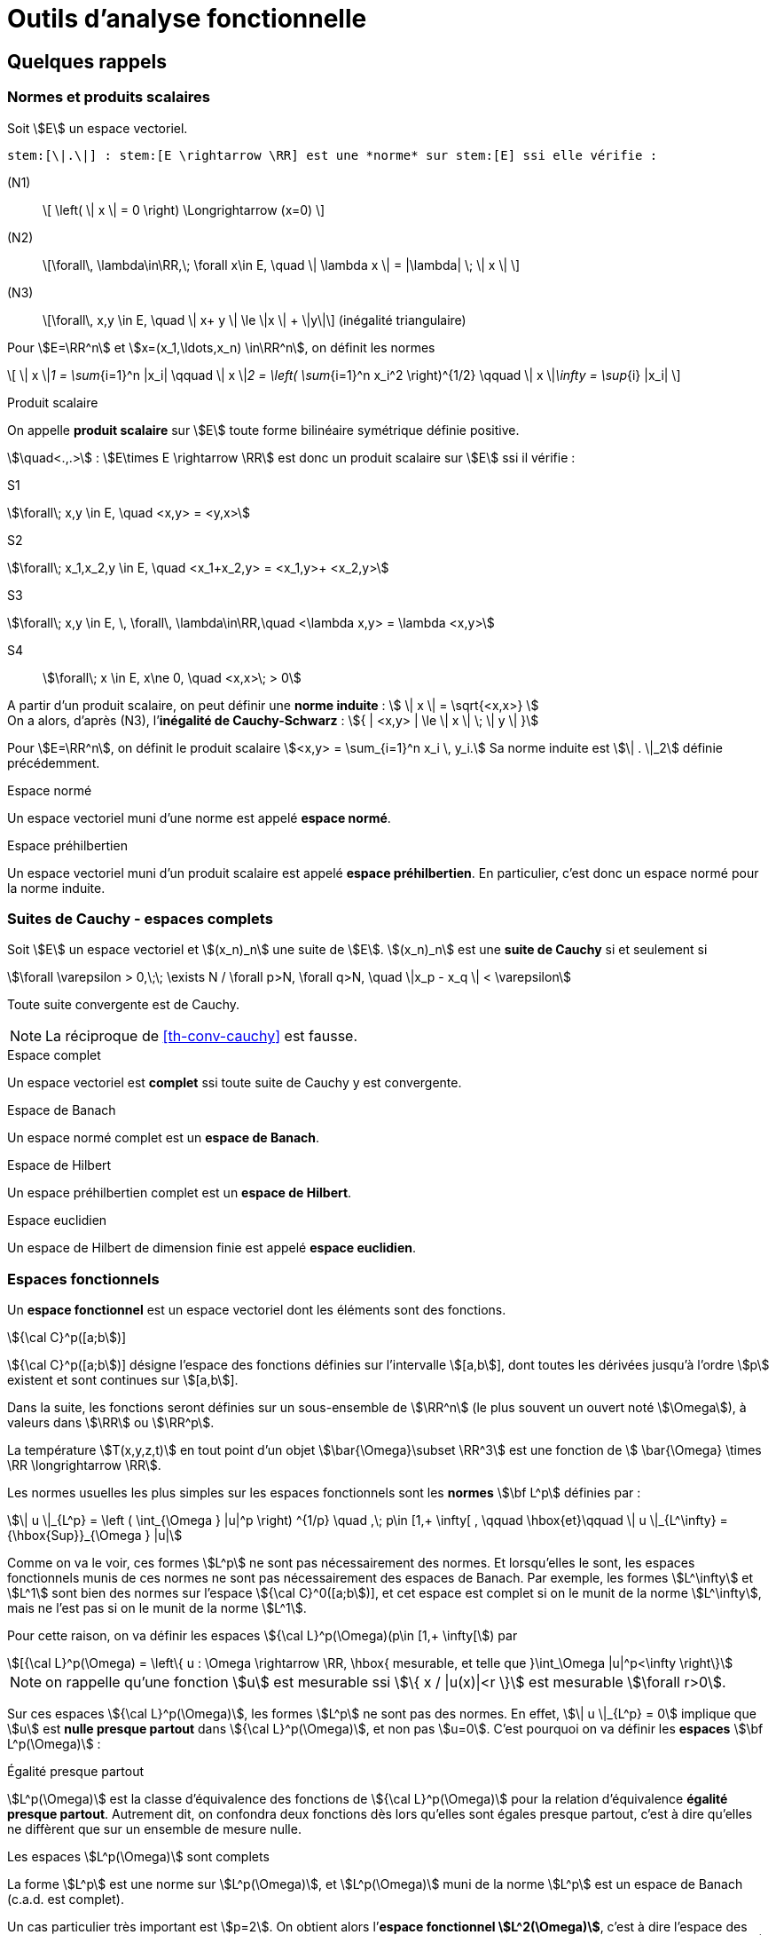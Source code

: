 // -*- mode: adoc -*-
= Outils d’analyse fonctionnelle
:lang: fr


[[quelques-rappels]]
== Quelques rappels

[[normes-et-produits-scalaires]]
=== Normes et produits scalaires

Soit stem:[E] un espace vectoriel. +

//[[def:7]]
[env.definition]
--
 stem:[\|.\|] : stem:[E \rightarrow \RR] est une *norme* sur stem:[E] ssi elle vérifie :

(N1)::  \[ \left( \| x \| = 0 \right)  \Longrightarrow (x=0) \]

(N2)::  \[\forall\, \lambda\in\RR,\; \forall x\in E, \quad \| \lambda x \|  = |\lambda| \; \| x \| \]

(N3)::   \[\forall\,  x,y \in E, \quad \| x+ y \| \le \|x \| + \|y\|\]   (inégalité triangulaire)
--

Pour stem:[E=\RR^n] et stem:[x=(x_1,\ldots,x_n) \in\RR^n], on définit les normes

\[
\| x \|_1 = \sum_{i=1}^n |x_i| \qquad \| x \|_2 = \left( \sum_{i=1}^n x_i^2 \right)^{1/2} \qquad \| x \|_\infty = \sup_{i} |x_i|
\]

[env.definition]
.Produit scalaire
--
On appelle *produit scalaire* sur stem:[E] toute forme bilinéaire symétrique définie positive.

stem:[\quad<.,.>] : stem:[E\times E \rightarrow \RR] est donc un produit scalaire sur stem:[E] ssi il vérifie :
--
S1::
[stem]
++++
\forall\; x,y \in E, \quad <x,y> = <y,x>
++++

S2::
[stem]
++++
\forall\; x_1,x_2,y \in E, \quad <x_1+x_2,y> = <x_1,y>+ <x_2,y>
++++

S3::
[stem]
++++
\forall\; x,y \in E, \, \forall\, \lambda\in\RR,\quad      <\lambda x,y> = \lambda <x,y>
++++

S4:: stem:[\forall\;  x \in E, x\ne 0, \quad  <x,x>\; > 0]



A partir d’un produit scalaire, on peut définir une *norme induite* :
stem:[ \| x \| = \sqrt{<x,x>} ] +
On a alors, d’après (N3), l’*inégalité de Cauchy-Schwarz* :
stem:[{ | <x,y> | \le \| x \| \; \| y \| }]

[env.example]
--
Pour stem:[E=\RR^n], on définit le produit scalaire stem:[<x,y> = \sum_{i=1}^n x_i \, y_i.]
Sa norme induite est stem:[\| . \|_2] définie précédemment.
--

[env.definition]
.Espace normé
--
Un espace vectoriel muni d’une norme est appelé *espace normé*.
--

[env.definition]
.Espace préhilbertien
--
Un espace vectoriel muni d’un produit scalaire est appelé *espace
préhilbertien*. En particulier, c’est donc un espace normé pour la norme
induite.
--

[[suites-de-cauchy---espaces-complets]]
=== Suites de Cauchy - espaces complets


[[def:1]]
[env.definition]
--
Soit stem:[E] un espace vectoriel et
stem:[(x_n)_n] une suite de stem:[E].
stem:[(x_n)_n] est une *suite de Cauchy* si et seulement si
--

[stem]
++++
\forall \varepsilon > 0,\;\; \exists N / \forall p>N, \forall q>N, \quad \|x_p - x_q \| < \varepsilon
++++

[[th-conv-cauchy]]
[env.theorem]
--
Toute suite convergente est de Cauchy.
--

NOTE: La réciproque de <<th-conv-cauchy>> est fausse.

[[def:espace-complet]]
[env.definition]
.Espace complet
--
Un espace vectoriel est *complet* ssi toute suite de Cauchy y
est convergente.
--

[[def:espace-banch]]
[env.definition]
.Espace de Banach
--
Un espace normé complet est un *espace de Banach*.
--

[[def:4]]
[env.definition]
.Espace de Hilbert
--
Un espace préhilbertien complet est un *espace de Hilbert*.
--

[[def:5]]
[env.definition]
.Espace euclidien
--
Un espace de Hilbert de dimension finie est appelé *espace
euclidien*.
--

[[espaces-fonctionnels]]
Espaces fonctionnels
~~~~~~~~~~~~~~~~~~~~

[[def:6]]
[env.definition]
--
Un *espace fonctionnel* est un espace vectoriel dont les
éléments sont des fonctions.
--

[env.example]
.stem:[{\cal C}^p([a;b])]
--
stem:[{\cal C}^p([a;b])] désigne l’espace des fonctions définies sur l’intervalle stem:[[a,b]], dont toutes les dérivées jusqu’à l’ordre stem:[p] existent et sont continues sur stem:[[a,b]].
--

Dans la suite, les fonctions seront définies sur un sous-ensemble de stem:[\RR^n] (le plus souvent un ouvert noté stem:[\Omega]), à valeurs dans stem:[\RR] ou stem:[\RR^p].

[env.example]
--
La température stem:[T(x,y,z,t)] en tout point d’un objet stem:[\bar{\Omega}\subset \RR^3] est une fonction de stem:[ \bar{\Omega} \times \RR \longrightarrow \RR].
--

Les normes usuelles les plus simples sur les espaces fonctionnels sont
les *normes* stem:[\bf L^p] définies par :

[stem]
++++
\| u \|_{L^p} = \left ( \int_{\Omega } |u|^p \right) ^{1/p} \quad ,\; p\in [1,+ \infty[ ,
\qquad \hbox{et}\qquad \| u \|_{L^\infty} = {\hbox{Sup}}_{\Omega } |u|
++++

Comme on va le voir, ces formes stem:[L^p] ne sont pas nécessairement des normes. Et
lorsqu’elles le sont, les espaces fonctionnels munis de ces normes ne
sont pas nécessairement des espaces de Banach. Par exemple, les formes
stem:[L^\infty] et stem:[L^1] sont bien des normes sur
l’espace stem:[{\cal C}^0([a;b])], et cet espace est complet si
on le munit de la norme stem:[L^\infty], mais ne l’est pas si on
le munit de la norme stem:[L^1].

Pour cette raison, on va définir les espaces stem:[{\cal L}^p(\Omega)(p\in [1,+ \infty[]) par

[stem]
++++
[{\cal L}^p(\Omega) = \left\{ u : \Omega \rightarrow \RR, \hbox{ mesurable, et telle que }\int_\Omega |u|^p<\infty \right\}
++++

NOTE: on rappelle qu’une fonction stem:[u] est mesurable ssi stem:[\{ x / |u(x)|<r \}] est mesurable
stem:[\forall r>0].

Sur ces espaces stem:[{\cal L}^p(\Omega)], les
formes stem:[L^p] ne sont pas des normes. En effet, stem:[\| u
\|_{L^p} = 0] implique que stem:[u] est *nulle presque partout* dans
stem:[{\cal L}^p(\Omega)], et non pas stem:[u=0]. C’est pourquoi on va
définir les *espaces* stem:[\bf L^p(\Omega)] :

[[def:presque-partout]]
[env.definition]
.Égalité presque partout
--
stem:[L^p(\Omega)] est la classe d’équivalence des fonctions de
stem:[{\cal  L}^p(\Omega)] pour la relation d’équivalence *égalité presque
partout*. Autrement dit, on confondra deux fonctions dès lors qu’elles
sont égales presque partout, c’est à dire qu’elles ne diffèrent que sur
un ensemble de mesure nulle.
--

[[thr:1]]
[env.theorem]
.Les espaces stem:[L^p(\Omega)] sont complets
--
La forme stem:[L^p] est une norme sur stem:[L^p(\Omega)],
et stem:[L^p(\Omega)] muni de la norme stem:[L^p] est un
espace de Banach (c.a.d. est complet).
--

Un cas particulier très important est stem:[p=2]. On obtient
alors l’*espace fonctionnel stem:[L^2(\Omega)]*, c’est à dire
l’espace des fonctions de carré sommable sur stem:[\Omega] (à la
relation d’équivalence *égalité presque partout* près). A la norme
stem:[L^2] :
stem:[\| u \|_{L^2} = \left( \int_\Omega u^2 \right)^{1/2} ], on
peut associer la forme bilinéaire
stem:[(u,v)_{L^2} = \int_\Omega u\, v]. Il s’agit d’un produit
scalaire, dont dérive la norme stem:[L^2].

D’où le théorème suivant

[[thr:L2-hilbert]]
[env.theorem]
--
stem:[L^2(\Omega)] est un espace de Hilbert.
--

[[sec:notion-de-derivee]]
== Notion de dérivée généralisée


Nous venons de définir des espaces fonctionnels complets, ce qui sera un bon cadre pour démontrer l’existence et l’unicité de solutions d’équations aux dérivées partielles, comme on le verra plus loin notamment avec le théorème de Lax-Milgram.

Toutefois, on a vu que les éléments de ces espaces stem:[L^p] ne sont pas nécessairement des fonctions très régulières.

Dès lors, les dérivées partielles de telles fonctions ne sont pas forcément définies partout.

Pour s’affranchir de ce problème, on va étendre la notion de dérivation.

Le véritable outil à introduire pour cela est la notion de *distribution*, due à L. Schwartz (1950).

Par manque de temps dans ce cours, on se contentera ici d’en donner une idée très simplifiée, avec la notion de *dérivée généralisée*.

Cette dernière a des propriétés beaucoup plus limitées que les distributions, mais permet de “sentir" les aspects nécessaires pour
mener à la formulation variationnelle.

Dans la suite, stem:[\Omega] sera un ouvert (pas nécessairement borné) de stem:[\RR^n].

[[sec:fonctions-tests]]
=== Fonctions tests


Soit stem:[\varphi : \Omega \rightarrow \RR].

[[def:10]]
[env.definition]
--
On appelle *support de stem:[\bf   \varphi]* l’adhérence de stem:[\{ x \in \Omega / \varphi(x) \ne 0 \}].
--

[env.example]
--
Pour stem:[\Omega = \]-1,1\[], et stem:[\varphi] la fonction constante égale à 1, stem:[\hbox{Supp}\, \varphi = [-1,1]].
--

[[def:11]]
[env.definition]
.Espace des fonctions tests
--
On note stem:[{\cal D}(\Omega)] l’espace des fonctions de stem:[\Omega] vers stem:[\RR], de classe stem:[{\cal C}^\infty], et à support compact inclus dans stem:[\Omega].

stem:[{\cal D}(\Omega)] est parfois appelé *espace des fonctions-tests*.
--

[env.example]
--
L’exemple le plus classique dans le cas 1-D est la fonction

\[
\varphi(x) =
  \left\{
    \begin{array}{ll}
    { e^{- \frac{1}{1-x^2}} } & \hbox{si } |x|<1\\
      0 &  \hbox{si } |x|\ge 1\\
    \end{array}
  \right.
\]
stem:[\varphi] est une fonction de stem:[{\cal D}(\]a,b\[)] pour tous stem:[a < -1 < 1 < b].
--

Cet exemple s’étend aisément au cas multi-dimensionnel (stem:[n>1]).

Soit stem:[a\in\Omega] et stem:[r>0] tel que la boule fermée de centre stem:[a] et de rayon stem:[r] soit incluse dans stem:[\Omega].

On pose alors :
[[eq:fonction-test2]]
[stem]
++++
 \varphi(x) = \left\{
 \begin{array}{ll}
 { e^{- \frac{1}{r^2-|x-a|^2}} } & \hbox{si } |x-a|<r\\
 0 &  \hbox{sinon }\\
 \end{array}
 \right.
++++

stem:[\varphi] ainsi définie est un élément de stem:[{\cal D}(\Omega)].

[[thr:4]]
[env.theorem]
.Adhérence de stem:[\overline{{\cal D}(\Omega)]
--
stem:[\overline{{\cal D}(\Omega) } = L^2(\Omega)]
--

[[sec:derivee-generalisee]]
=== Dérivée généralisée


Soit stem:[u\in {\cal C}^1(\Omega)] et stem:[\varphi \in {\cal D}(\Omega)].

Par intégration par parties (annexe [sec:green]), on a :

[stem]
++++
\int_\Omega \partial_i u\;  \varphi = - \int_\Omega u \; \partial_i\varphi + \int_{\partial \Omega} u \; \varphi \; {\bf e}_i.{\bf n}
++++

Ce dernier terme (intégrale sur le bord de stem:[\Omega]) est nul car stem:[\varphi] est à support compact (donc nul sur
stem:[\partial \Omega]).

Or stem:[\int_\Omega u \; \partial_i\varphi] a un sens par exemple dès que stem:[u\in L^2(\Omega)].

Donc le terme stem:[\int_\Omega \partial_i u\; \varphi] a aussi du sens, sans que stem:[u] ne soit nécessairement de classe stem:[{\cal C}^1].

Ceci permet de définir stem:[\partial_i u] même dans ce cas.

[[def:12]]
[env.definition]
--
cas 1-D stem:[\quad] Soit stem:[I] un intervalle de stem:[\RR], pas
forcément borné.

On dit que stem:[u\in L^2(I)] admet une *dérivée généralisée* dans stem:[L^2(I)] ssi stem:[\exists u_1\in L^2(I)] telle que

\[
\forall \varphi\in {\cal   D}(I), \quad \int_I u_1\;\varphi = - \int_I u \varphi'
\]
--

[env.example]
--
Soit stem:[I=\]a,b[] un intervalle borné, et stem:[c] un
point de stem:[I]. On considère une fonction stem:[u]
formée de deux branches de classe stem:[{\cal C}^1], l’une sur
stem:[\]a,c[], l’autre sur stem:[\]c,b[], et se raccordant
de façon continue mais non dérivable en stem:[c]. Alors
stem:[u] admet une dérivée généralisée définie par
stem:[u_1(x)=u'(x)\quad \forall x\ne c]. En effet :


\[
\forall \varphi\in {\cal D}(]a,b[)\qquad \int_a^b u \varphi' = \int_a^c + \int_c^b = - \int_a^c u' \varphi - \int_c^b u'\varphi + \underbrace{(u(c^-)-u(c^+))}_{=0} \, \varphi(c)
\]

par intégration par parties. La valeur stem:[u_1(c)] n’a pas d’importance: on a de
toute façon au final la même fonction de stem:[L^2(I)],
puisqu’elle est définie comme classe d’équivalence de la relation
d’équivalence *égalité presque partout*.
--

[[def:13]]
[env.definition]
--
En itérant, on dit que stem:[u] admet une *dérivée généralisée
d’ordre stem:[\bf k]* dans stem:[L^2(I)], notée
stem:[u_k], ssi stem:[{\forall \varphi\in
  {\cal D}(I), \quad \int_I u_k\;\varphi = (- 1)^k \; \int_I u \varphi^{(k)}
  }]
--

Ces définitions s’étendent naturellement pour la définition de dérivées partielles généralisées, dans le cas stem:[n>1].

[[thr:5]]
[env.theorem]
.Unicité de la dérivée généralisée
--
Quand elle existe, la dérivée généralisée est unique.
--

[[thr:6]]
[env.theorem]
--
Quand stem:[u] est de classe stem:[{\cal C}^1(\bar{\Omega})], la dérivée généralisée est égale à la dérivée classique.
--

[[espaces-de-sobolev]]
== Espaces de Sobolev


[[sec:sobolev]]
=== Les espaces stem:[H^m]


[[def:14]]
[env.definition]
--
stem:[{ H^1(\Omega) = \left\{ u \in L^2(\Omega)\; / \; \partial_i u \; \in
    L^2(\Omega), \quad 1 \le i \le n \right\} }] où
stem:[\partial_i u] est définie au sens de la dérivée
généralisée.
--

stem:[H^1(\Omega)] est appelé *espace de Sobolev d’ordre 1*.

[[def:15]]
[env.definition]
--
Pour tout entier stem:[m\ge 1],
\[
H^m(\Omega) = \left\{ u \in L^2(\Omega) \; / \; \partial^\alpha u \; \in
  L^2(\Omega) \quad \forall \alpha =(\alpha_1,\ldots,\alpha_n) \in \NN^n\hbox{
  tel que}\; |\alpha|= \alpha_1+\cdots+\alpha_n \le m \right\}\]
--

stem:[H^m(\Omega)] est appelé *espace de Sobolev d’ordre stem:[\bf m].

Par extension, on voit aussi que stem:[H^0(\Omega)=L^2(\Omega)].

Dans le cas de la dimension 1, on écrit plus simplement pour stem:[I] ouvert de stem:[\RR] :

\[ H^m(I) =  \left\{ u \in L^2(I)  \; / \;   u', \ldots, u^{(m)} \in L^2(I) \right\} \]

[[thr:7]]
[env.theorem]
--
stem:[H^1(\Omega)] est un espace de Hilbert pour le produit scalaire
\[(u,v)_1 = \int_\Omega u \, v\, + \sum_{i=1}^n \; \int_\Omega \partial_i u
\; \partial_i v = (u,v)_0 + \sum_{i=1}^n (\partial_i u, \partial_i v )_0\]

en notant stem:[(.,.)_0] le produit scalaire stem:[L^2].
On notera stem:[\|.\|_1] la norme associée à
stem:[(.,.)_1].
--

On définit de même un produit scalaire et une norme sur
stem:[H^m(\Omega)] par
stem:[\[(u,v)_m =   \sum_{|\alpha| \le m} ( \partial^\alpha u , \partial^\alpha v )_0 \qquad
\hbox{ et }\qquad
\| u \|_m = (u,u)_m^{1/2}\]]

[env.theorem]
--
stem:[H^m(\Omega)] muni du produit scalaire stem:[(.,.)_m]
est un espace de Hilbert.[thr:8]
--

[[thr:9]]
[env.theorem]
--
Si stem:[\Omega] est un ouvert de stem:[\RR^n] de
frontière stem:[\partial\Omega] “suffisamment régulière" (par
exemple stem:[{\cal C}^1]), on a l’inclusion :
stem:[H^m(\Omega) \subset {\cal C}^k(\bar{\Omega})] pour
stem:[{ k < m-\frac{n}{2}
  }]
--

[env.example]
--
En particulier, on voit que pour un intervalle stem:[I] de stem:[\RR],
on a stem:[H^1(I) \subset {\cal C}^0(\bar{I})], c’est à dire que, en
1-D, toute fonction stem:[H^1] est continue.

L’exemple de stem:[u(x) = x\, \sin\frac{1}{x}] pour
stem:[x\in]0,1]] et stem:[u(0)=0] montre que la réciproque
est fausse.

L’exemple de stem:[u(x,y) = | \ln (x^2+y^2) |^k] pour
stem:[0<k<1/2] montre qu’en dimension supérieure à 1 il existe
des fonctions stem:[H^1] discontinues.
--

[[trace-dune-fonction]]
=== Trace d’une fonction


Pour pouvoir faire les intégrations par parties qui seront utiles par
exemple pour la formulation variationnelle, il faut pouvoir définir le
prolongement (_la trace_) d’une fonction sur le bord de l’ouvert
stem:[\Omega].

*stem:[n=1] (cas 1-D)*:: on considère un intervalle ouvert
stem:[I=\]a,b[] borné.
On a vu que stem:[H^1(I) \subset {\cal C}^0(\bar{I})]. Donc, pour
stem:[u\in H^1(I)], stem:[u] est continue sur
stem:[[a,b]], et stem:[u(a)] et stem:[u(b)] sont
bien définies.


stem:[n>1]:: on n’a plus stem:[H^1(\Omega) \subset {\cal C}^0(\bar{\Omega})]. Comment
alors définir la trace ? La démarche est la suivante :
 * On définit l’espace stem:[{\cal C}^1(\bar{\Omega}) = \left\{  \varphi : \Omega \rightarrow \RR \;/\;  \exists O \hbox{ ouvert contenant } \bar{\Omega},\; \exists \psi \in {\cal C}^1(O),\; \psi_{|\Omega} = \varphi \right\}]
Autrement dit, stem:[{\cal C}^1(\bar{\Omega})] est l’espace des fonctions stem:[{\cal C}^1] sur stem:[\Omega],
prolongeables par continuité sur stem:[\partial\Omega] et dont le
gradient est lui-aussi prolongeable par continuité. Il n’y a donc pas de
problème pour définir la trace de telles fonctions.
 * On montre que, si stem:[\Omega] est un ouvert borné de
frontière stem:[\partial\Omega] “assez régulière", alors
stem:[{\cal C}^1(\bar{\Omega})] est dense dans
stem:[H^1(\Omega)].
 * L’application linéaire continue, qui à toute fonction stem:[u]
de stem:[{\cal C}^1(\bar{\Omega})] associe sa trace sur
stem:[\partial\Omega], se prolonge alors en une application
linéaire continue de stem:[H^1(\Omega)] dans
stem:[L^2(\partial\Omega)], notée stem:[\gamma_0], qu’on
appelle *application trace*. On dit que stem:[\gamma_0(u)] *est
la trace de stem:[u] sur* stem:[\partial\Omega].

NOTE: Pour une fonction stem:[u] de stem:[H^1(\Omega)] qui soit en même temps continue sur stem:[\bar{\Omega}], on a évidemment stem:[\gamma_0(u) = u_{|\partial\Omega}].
C’est pourquoi on note souvent par abus simplement stem:[u_{|\partial\Omega}] plutôt que stem:[\gamma_0(u)].

On peut de façon analogue définir stem:[\gamma_1], application
trace qui permet de prolonger la définition usuelle de la dérivée
normale sur stem:[\partial\Omega]. Pour
stem:[u\in H^2(\Omega)], on a
stem:[\partial_i u \in H^1(\Omega)],
stem:[\forall i=1,\ldots,n], et on peut donc définir
stem:[\gamma_0(\partial_i u)]. La frontière
stem:[\partial\Omega] étant “assez régulière" (par exemple,
idéalement, de classe stem:[{\cal C}^1]), on peut définir la
normale
stem:[n=\left(   \begin{array}{l}  n_1 \\ \vdots \\ n_n \end{array} \right)]
en tout point de stem:[\partial\Omega]. On pose alors
stem:[{\gamma_1(u) = \sum_{i=1}^n \gamma_0(\partial_i u) n_i}].
Cette application continue stem:[\gamma_1] de
stem:[H^2(\Omega)] dans stem:[L^2(\partial\Omega)] permet
donc bien de prolonger la définition usuelle de la dérivée normale. Dans
le cas où stem:[u] est une fonction de stem:[H^2(\Omega)]
qui soit en même temps dans stem:[{\cal C}^1(\bar{\Omega})], la
dérivée normale au sens usuel de stem:[u] existe, et
stem:[\gamma_1(u)] lui est évidemment égal. C’est pourquoi on
note souvent, par abus, stem:[\partial_n u] plutôt que
stem:[\gamma_1(u)].

[[sec:H10]]
=== Espace stem:[H^1_0(\Omega)]


[[def:16]]
[env.definition]
--
Soit stem:[\Omega] ouvert de stem:[\RR^n].
L’espace stem:[H^1_0(\Omega)] est défini comme l’adhérence de stem:[{\cal D}(\Omega)] pour la norme stem:[\|.\|_1] de stem:[H^1(\Omega)].
(on rappelle que stem:[{\cal D}(\Omega)] est l’espace des fonctions stem:[{\cal C}^\infty] sur stem:[\Omega] à support compact, encore appelé espace des fonctions tests)
--

[[thr:10]]
[env.theorem]
--
Par construction stem:[H^1_0(\Omega)] est un espace complet.
C’est un espace de Hilbert pour la norme stem:[\|.\|_1]
--

Si stem:[n=1] (cas 1-D)}:: on considère un intervalle ouvert stem:[I=]a,b[] borné. Alors
\[
H^1_0(]a,b[) = \left\{ u \in H^1(]a,b[),\; u(a)=u(b)=0 \right\}
\]

Si stem:[n>1]:: Si stem:[\Omega] est un ouvert borné de frontière“assez
régulière" (par exemple stem:[{\cal C}^1] par morceaux), alors
stem:[H^1_0(\Omega) = \ker \gamma_0]. stem:[H^1_0(\Omega)]
est donc le sous-espace des fonctions de stem:[H^1(\Omega)] de
trace nulle sur la frontière stem:[\partial\Omega].

[[def:17]]
[env.definition]
--
Pour toute fonction stem:[u] de stem:[H^1(\Omega)], on
peut définir :
\[
{ |u|_1 = \left( \sum_{i=1}^n \| \partial_i u \|_0^2 \right)^{1/2} = \left( \int_\Omega \sum_{i=1}^n \left( \partial_i u \right)^2 dx \right)^{1/2} }
\]
--

[thr:11]
[env.theorem]
.Inégalité de Poincaré
--
Si stem:[\Omega] est borné dans au moins une direction, alors il existe une constante stem:[C(\Omega)] telle que
\[
\forall u \in H^1_0(\Omega), \; \|u\|_0 \le   C(\Omega)\; |u|_1.
\]
--

On en déduit que stem:[|.|_1] est une norme sur stem:[H^1_0(\Omega)], équivalente à la norme stem:[\|.\|_1].

Le résultat précédent s’étend au cas où l’on a une condition de Dirichlet nulle seulement sur une partie de stem:[\partial\Omega], si stem:[\Omega] est connexe.

On suppose que stem:[\Omega] est un ouvert borné connexe, de frontière stem:[{\cal C}^1] par morceaux.

Soit stem:[V=\left\{ v\in H^1(\Omega),\, v=0 \hbox{ sur   }\Gamma_0 \right\}] où stem:[\Gamma_0] est une partie de stem:[\partial\Omega] de mesure non-nulle.

Alors il existe une constante stem:[C(\Omega)] telle que stem:[\forall u \in V, \; \|u\|_{0,V} \le C(\Omega)\; |u|_{1,V}], où stem:[\|.\|_{0,V}] et stem:[|.|_{1,V}] désignent les norme et semi-norme induites sur stem:[V].

On en déduit que stem:[|.|_{1,V}] est une norme sur stem:[V], équivalente à la norme stem:[\|.\|_{1,V}].

[[exercices]]
== Exercices


1.  Montrer que les fonctions définies par ([eq:fonction-test1]) et
([eq:fonction-test2]) sont bien stem:[{\cal C}^\infty] à support
compact.
2.  Montrer que stem:[{\cal C}^0([a,b])] est un espace complet
pour la norme stem:[L^\infty].
3.  Montrer que ce n’est pas le cas pour la norme stem:[L^1]
(exhiber une suite de Cauchy non convergente dans
stem:[{\cal C}^0([a,b])]).
4.  Démontrer que, lorsqu’elle existe, la dérivée généralisée est
unique.
5.  Démontrer que, pour une fonction de classe stem:[{\cal C}^1],
la dérivée généralisée est égale à la dérivée classique.
6.  Soit une fonction de stem:[[a,b]] vers stem:[\RR],
formée de deux branches de classe stem:[{\cal C}^1] sur
stem:[[a,c[] et stem:[]c,b]], et discontinue en
stem:[c]. Montrer qu’elle n’admet pas de dérivée généralisée. (il
faudrait alors avoir recours à la notion de distribution pour dériver
cette fonction).
7.  Montrer que stem:[|.|_1] est une norme sur
stem:[H^1_0(\Omega)], équivalente à la norme
stem:[\|.\|_1]
